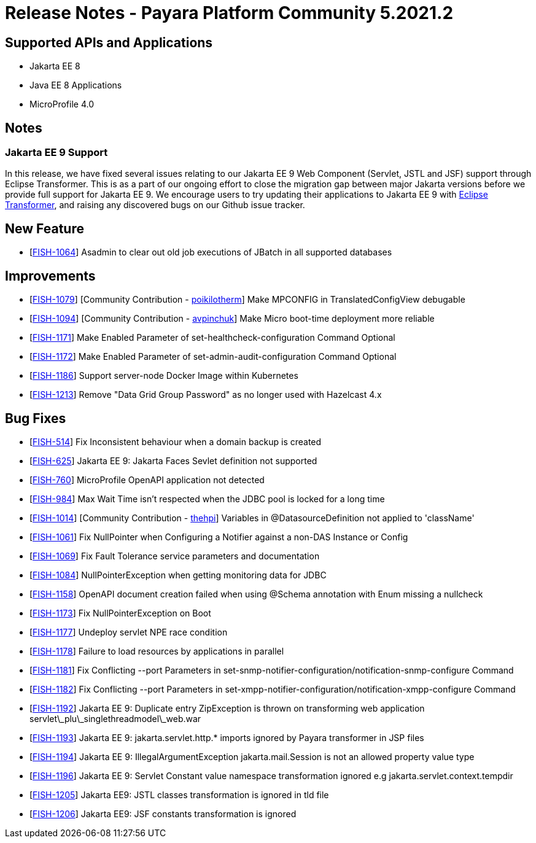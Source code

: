 = Release Notes - Payara Platform Community 5.2021.2

== Supported APIs and Applications

* Jakarta EE 8
* Java EE 8 Applications
* MicroProfile 4.0

== Notes

=== Jakarta EE 9 Support

In this release, we have fixed several issues relating to our Jakarta EE 9 Web Component (Servlet, JSTL and JSF) support through Eclipse Transformer. This is as a part of our ongoing effort to close the migration gap between major Jakarta versions before we provide full support for Jakarta EE 9. We encourage users to try updating their applications to Jakarta EE 9 with https://github.com/eclipse/transformer[Eclipse Transformer], and raising any discovered bugs on our Github issue tracker.

== New Feature

* [https://github.com/payara/Payara/pull/5166[FISH-1064]] Asadmin to clear out old job executions of JBatch in all supported databases

== Improvements

* [https://github.com/payara/Payara/pull/5129[FISH-1079]] [Community Contribution - https://github.com/poikilotherm[poikilotherm]] Make MPCONFIG in TranslatedConfigView debugable
* [https://github.com/payara/Payara/pull/5138[FISH-1094]] [Community Contribution - https://github.com/avpinchuk[avpinchuk]] Make Micro boot-time deployment more reliable
* [https://github.com/payara/Payara/pull/5155[FISH-1171]] Make Enabled Parameter of set-healthcheck-configuration Command Optional
* [https://github.com/payara/Payara/pull/5155[FISH-1172]] Make Enabled Parameter of set-admin-audit-configuration Command Optional
* [https://github.com/payara/Payara/pull/5161[FISH-1186]] Support server-node Docker Image within Kubernetes
* [https://github.com/payara/Payara/pull/5169[FISH-1213]] Remove "Data Grid Group Password" as no longer used with Hazelcast 4.x

== Bug Fixes

* [https://github.com/payara/Payara/pull/5168[FISH-514]] Fix Inconsistent behaviour when a domain backup is created
* [https://github.com/payara/Payara/pull/5162[FISH-625]] Jakarta EE 9: Jakarta Faces Sevlet definition not supported
* [https://github.com/payara/Payara/pull/5130[FISH-760]] MicroProfile OpenAPI application not detected
* [https://github.com/payara/Payara/pull/5118[FISH-984]] Max Wait Time isn't respected when the JDBC pool is locked for a long time
* [https://github.com/payara/Payara/pull/5142[FISH-1014]] [Community Contribution - https://github.com/thehpi[thehpi]] Variables in @DatasourceDefinition not applied to 'className'
* [https://github.com/payara/Payara/pull/5122[FISH-1061]] Fix NullPointer when Configuring a Notifier against a non-DAS Instance or Config
* [https://github.com/payara/Payara/pull/5131[FISH-1069]] Fix Fault Tolerance service parameters and documentation
* [https://github.com/payara/Payara/pull/5139[FISH-1084]] NullPointerException when getting monitoring data for JDBC
* [https://github.com/payara/Payara/pull/5146[FISH-1158]] OpenAPI document creation failed when using @Schema annotation with Enum missing a nullcheck
* [https://github.com/payara/Payara/pull/5171[FISH-1173]] Fix NullPointerException on Boot
* [https://github.com/payara/Payara/pull/5156[FISH-1177]] Undeploy servlet NPE race condition
* [https://github.com/payara/Payara/pull/5153[FISH-1178]] Failure to load resources by applications in parallel
* [https://github.com/payara/Notifiers/pull/15[FISH-1181]] Fix Conflicting --port Parameters in set-snmp-notifier-configuration/notification-snmp-configure Command
* [https://github.com/payara/Notifiers/pull/15[FISH-1182]] Fix Conflicting --port Parameters in set-xmpp-notifier-configuration/notification-xmpp-configure Command
* [https://github.com/payara/transformer/pull/9[FISH-1192]] Jakarta EE 9: Duplicate entry ZipException is thrown on transforming web application servlet\_plu\_singlethreadmodel\_web.war
* [https://github.com/payara/transformer/pull/7[FISH-1193]] Jakarta EE 9: jakarta.servlet.http.* imports ignored by Payara transformer in JSP files
* [https://github.com/payara/transformer/pull/10[FISH-1194]] Jakarta EE 9: IllegalArgumentException jakarta.mail.Session is not an allowed property value type
* [https://github.com/payara/transformer/pull/11[FISH-1196]] Jakarta EE 9: Servlet Constant value namespace transformation ignored e.g jakarta.servlet.context.tempdir
* [https://github.com/payara/transformer/pull/12[FISH-1205]] Jakarta EE9: JSTL classes transformation is ignored in tld file
* [https://github.com/payara/transformer/pull/13[FISH-1206]] Jakarta EE9: JSF constants transformation is ignored